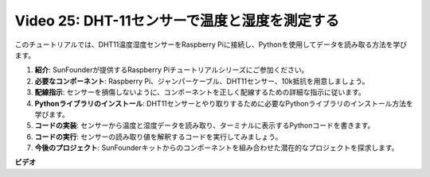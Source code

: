 Video 25: DHT-11センサーで温度と湿度を測定する
=======================================================================================

このチュートリアルでは、DHT11温度湿度センサーをRaspberry Piに接続し、Pythonを使用してデータを読み取る方法を学びます。

1. **紹介**: SunFounderが提供するRaspberry Piチュートリアルシリーズにご参加ください。
2. **必要なコンポーネント**: Raspberry Pi、ジャンパーケーブル、DHT11センサー、10k抵抗を用意しましょう。
3. **配線指示**: センサーを損傷しないように、コンポーネントを正しく配線するための詳細な指示に従います。
4. **Pythonライブラリのインストール**: DHT11センサーとやり取りするために必要なPythonライブラリのインストール方法を学びます。
5. **コードの実装**: センサーから温度と湿度データを読み取り、ターミナルに表示するPythonコードを書きます。
6. **コードの実行**: センサーの読み取り値を解釈するコードを実行してみましょう。
7. **今後のプロジェクト**: SunFounderキットからのコンポーネントを組み合わせた潜在的なプロジェクトを探求します。

**ビデオ**

.. raw:: html

    <iframe width="700" height="500" src="https://www.youtube.com/embed/iQvSpPhZOiY?si=KkktywXHsoAzeyAt" title="YouTube video player" frameborder="0" allow="accelerometer; autoplay; clipboard-write; encrypted-media; gyroscope; picture-in-picture; web-share" allowfullscreen></iframe>

